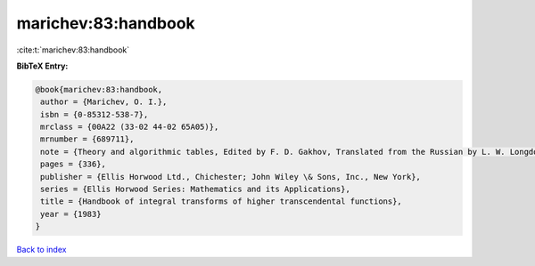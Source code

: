 marichev:83:handbook
====================

:cite:t:`marichev:83:handbook`

**BibTeX Entry:**

.. code-block:: bibtex

   @book{marichev:83:handbook,
    author = {Marichev, O. I.},
    isbn = {0-85312-538-7},
    mrclass = {00A22 (33-02 44-02 65A05)},
    mrnumber = {689711},
    note = {Theory and algorithmic tables, Edited by F. D. Gakhov, Translated from the Russian by L. W. Longdon},
    pages = {336},
    publisher = {Ellis Horwood Ltd., Chichester; John Wiley \& Sons, Inc., New York},
    series = {Ellis Horwood Series: Mathematics and its Applications},
    title = {Handbook of integral transforms of higher transcendental functions},
    year = {1983}
   }

`Back to index <../By-Cite-Keys.html>`_
